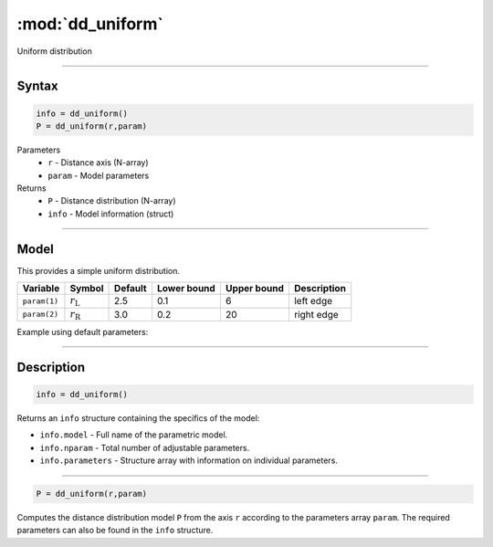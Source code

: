 .. highlight:: matlab
.. _dd_uniform:


***********************
:mod:`dd_uniform`
***********************

Uniform distribution

-----------------------------


Syntax
=========================================

.. code-block:: matlab

        info = dd_uniform()
        P = dd_uniform(r,param)

Parameters
    *   ``r`` - Distance axis (N-array)
    *   ``param`` - Model parameters
Returns
    *   ``P`` - Distance distribution (N-array)
    *   ``info`` - Model information (struct)

-----------------------------

Model
=========================================


This provides a simple uniform distribution.

============== ======================== ========= ============= ============= ========================
 Variable       Symbol                    Default   Lower bound   Upper bound      Description
============== ======================== ========= ============= ============= ========================
``param(1)``   :math:`r_\mathrm{L}`         2.5       0.1              6           left edge
``param(2)``   :math:`r_\mathrm{R}`         3.0       0.2              20          right edge
============== ======================== ========= ============= ============= ========================


Example using default parameters:

.. image:: ../images/model_dd_uniform.png
   :width: 650px


-----------------------------


Description
=========================================

.. code-block:: matlab

        info = dd_uniform()

Returns an ``info`` structure containing the specifics of the model:

* ``info.model`` -  Full name of the parametric model.
* ``info.nparam`` -  Total number of adjustable parameters.
* ``info.parameters`` - Structure array with information on individual parameters.

-----------------------------


.. code-block:: matlab

    P = dd_uniform(r,param)

Computes the distance distribution model ``P`` from the axis ``r`` according to the parameters array ``param``. The required parameters can also be found in the ``info`` structure.

